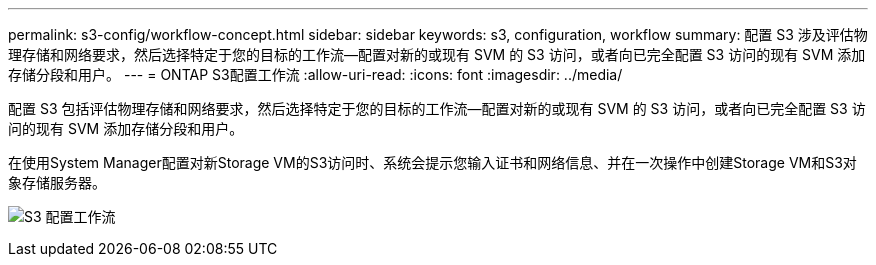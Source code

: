 ---
permalink: s3-config/workflow-concept.html 
sidebar: sidebar 
keywords: s3, configuration, workflow 
summary: 配置 S3 涉及评估物理存储和网络要求，然后选择特定于您的目标的工作流—配置对新的或现有 SVM 的 S3 访问，或者向已完全配置 S3 访问的现有 SVM 添加存储分段和用户。 
---
= ONTAP S3配置工作流
:allow-uri-read: 
:icons: font
:imagesdir: ../media/


[role="lead"]
配置 S3 包括评估物理存储和网络要求，然后选择特定于您的目标的工作流—配置对新的或现有 SVM 的 S3 访问，或者向已完全配置 S3 访问的现有 SVM 添加存储分段和用户。

在使用System Manager配置对新Storage VM的S3访问时、系统会提示您输入证书和网络信息、并在一次操作中创建Storage VM和S3对象存储服务器。

image:s3-config-pg-workflow.png["S3 配置工作流"]
